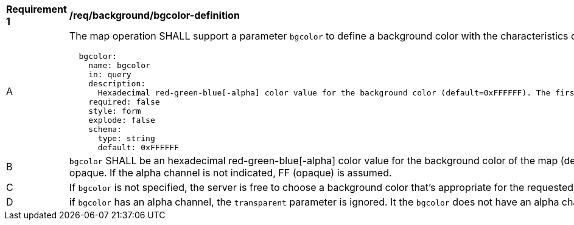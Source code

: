 [[req_background_bgcolor-definition]]
[width="90%",cols="2,6a"]
|===
^|*Requirement {counter:req-id}* |*/req/background/bgcolor-definition*
^|A |The map operation SHALL support a parameter `bgcolor` to define a background color with the characteristics defined in the OpenAPI Specification 3.0 fragment
[source,YAML]
----
  bgcolor:
    name: bgcolor
    in: query
    description:
      Hexadecimal red-green-blue[-alpha] color value for the background color (default=0xFFFFFF). The first and second characters specify a the intensity of red, the third and forth characters specify a the intensity of green, and the fifth and sixth two characters specify a the intensity of blue. Optionally the seventh and eighth characters specify the level of opacity (alpha channel) where 00 is completely transparent and FF is completely opaque.
    required: false
    style: form
    explode: false
    schema:
      type: string
      default: 0xFFFFFF
----
^|B |`bgcolor` SHALL be an hexadecimal red-green-blue[-alpha] color value for the background color of the map (default=0xFFFFFF). The first and second characters specify a the intensity of red, the third and forth characters specify a the intensity of green, and the fifth and sixth two characters specify a the intensity of blue. Optionally the seventh and eighth characters specify the level of opacity (alpha channel) where 00 is completely transparent and FF is completely opaque. If the alpha channel is not indicated, FF (opaque) is assumed.
^|C |If `bgcolor` is not specified, the server is free to choose a background color that's appropriate for the requested style, or 0xFFFFFF (white) if no such information is available.
^|D |if `bgcolor` has an alpha channel, the `transparent` parameter is ignored. It the `bgcolor` does not have an alpha channel, the `transparent` parameter indicates if the background of the map is opaque or not.
|===

